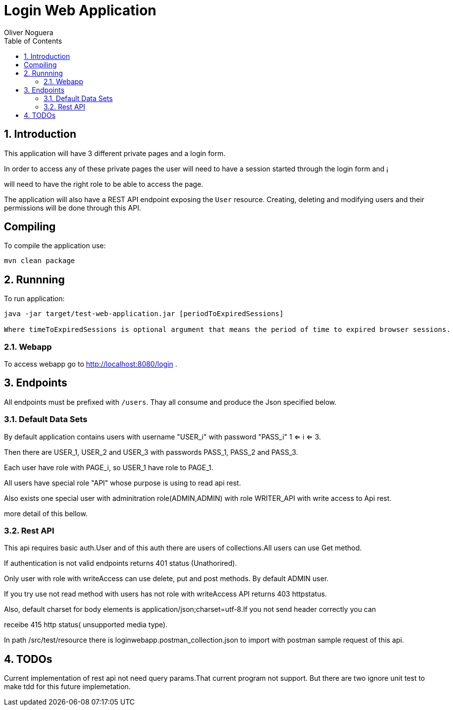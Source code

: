 = Login Web Application
Oliver Noguera
:toc: left
:numbered:
:lang: en
:icons: font

:toc!: // Leave this here with a line obove it to remove TOC generation in other parts of the document


== Introduction


This application will have 3 different private pages and a login form.

In order to access any of these private pages the user will need to have a session started through the login form and ¡

will need to have the right role to be able to access the page.

The application will also have a REST API endpoint exposing the `User` resource.
Creating, deleting and modifying users and their permissions will be done through this API.
[source,Shell]


== Compiling

To compile the application use:

[source,Shell]
----
mvn clean package
----



== Runnning

To run application:

[source,Shell]
----
java -jar target/test-web-application.jar [periodToExpiredSessions]

Where timeToExpiredSessions is optional argument that means the period of time to expired browser sessions.
----


// **********************************************************************************

=== Webapp


To access webapp go to http://localhost:8080/login .



// **********************************************************************************
== Endpoints

All endpoints must be prefixed with `/users`. Thay all consume and produce the Json specified below.



// **********************************************************************************

=== Default Data Sets

By default application contains users  with username "USER_i" with password "PASS_i" 1 <= i <= 3.

Then there are USER_1, USER_2 and USER_3 with passwords PASS_1, PASS_2 and PASS_3.

Each user have role with PAGE_i, so USER_1 have role to PAGE_1.

All users have special role "API" whose purpose is using to read api rest.

Also exists one special user with adminitration role(ADMIN,ADMIN) with role WRITER_API with write access to
Api rest.

more detail of this bellow.


// **********************************************************************************

=== Rest API

This api requires basic auth.User and of this auth there are users of collections.All users can use Get method.

If authentication is not valid endpoints returns 401 status (Unathorired).

Only user with role with writeAccess can use delete, put and post methods. By default ADMIN user.

If you try use not read method with users has not role with writeAccess API returns 403 httpstatus.

Also, default charset for body elements is application/json;charset=utf-8.If you not send header correctly you can

receibe 415 http status( unsupported media type).

In path /src/test/resource there is loginwebapp.postman_collection.json to
import with postman sample request of this api.


// **************************************************************************************

== TODOs

Current implementation of rest api not need query params.That current program not support.
But there are two ignore unit test  to make tdd for this future implemetation.



